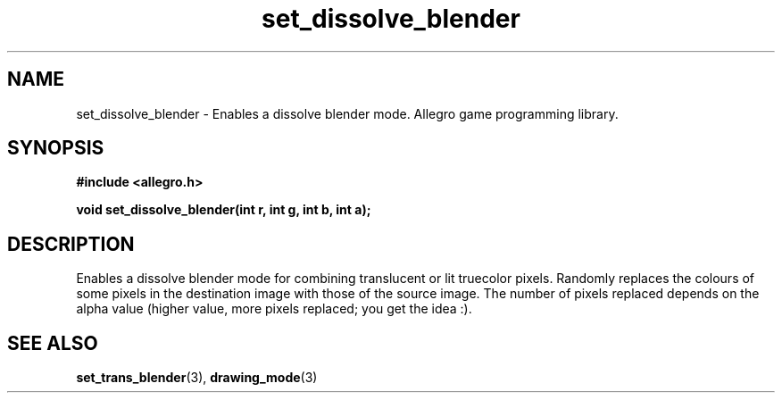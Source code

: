 .\" Generated by the Allegro makedoc utility
.TH set_dissolve_blender 3 "version 4.4.3" "Allegro" "Allegro manual"
.SH NAME
set_dissolve_blender \- Enables a dissolve blender mode. Allegro game programming library.\&
.SH SYNOPSIS
.B #include <allegro.h>

.sp
.B void set_dissolve_blender(int r, int g, int b, int a);
.SH DESCRIPTION
Enables a dissolve blender mode for combining translucent or lit 
truecolor pixels. Randomly replaces the colours of some pixels in the 
destination image with those of the source image. The number of pixels 
replaced depends on the alpha value (higher value, more pixels replaced; 
you get the idea :).

.SH SEE ALSO
.BR set_trans_blender (3),
.BR drawing_mode (3)
